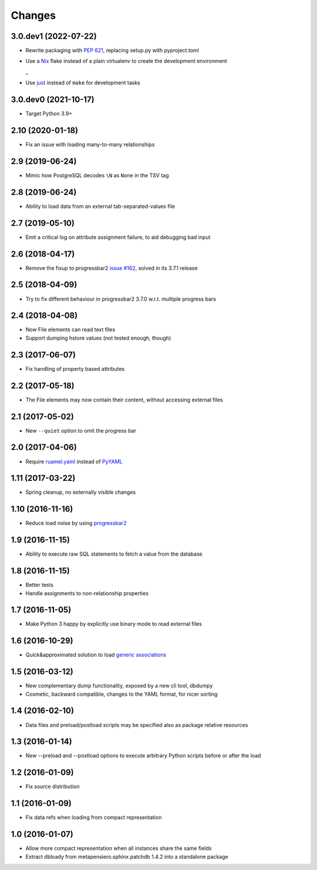 .. -*- coding: utf-8 -*-

Changes
-------

3.0.dev1 (2022-07-22)
~~~~~~~~~~~~~~~~~~~~~

- Rewrite packaging with :PEP:`621`, replacing setup.py with pyproject.toml

- Use a Nix__ flake instead of a plain virtualenv to create the development environment

  __ https://nixos.org/guides/how-nix-works.html
  _
- Use just__ instead of ``make`` for development tasks

  __ https://just.systems


3.0.dev0 (2021-10-17)
~~~~~~~~~~~~~~~~~~~~~

- Target Python 3.9+


2.10 (2020-01-18)
~~~~~~~~~~~~~~~~~

- Fix an issue with loading many-to-many relationships


2.9 (2019-06-24)
~~~~~~~~~~~~~~~~

- Mimic how PostgreSQL decodes ``\N`` as ``None`` in the TSV tag


2.8 (2019-06-24)
~~~~~~~~~~~~~~~~

- Ability to load data from an external tab-separated-values file


2.7 (2019-05-10)
~~~~~~~~~~~~~~~~

- Emit a critical log on attribute assignment failure, to aid debugging bad input


2.6 (2018-04-17)
~~~~~~~~~~~~~~~~

- Remove the fixup to progressbar2 `issue #162`__, solved in its 3.7.1 release

__  https://github.com/WoLpH/python-progressbar/issues/162


2.5 (2018-04-09)
~~~~~~~~~~~~~~~~

- Try to fix different behaviour in progressbar2 3.7.0 w.r.t. multiple progress bars


2.4 (2018-04-08)
~~~~~~~~~~~~~~~~

- Now File elements can read text files

- Support dumping hstore values (not tested enough, though)


2.3 (2017-06-07)
~~~~~~~~~~~~~~~~

- Fix handling of property based attributes


2.2 (2017-05-18)
~~~~~~~~~~~~~~~~

- The File elements may now contain their content, without accessing external files


2.1 (2017-05-02)
~~~~~~~~~~~~~~~~

- New ``--quiet`` option to omit the progress bar


2.0 (2017-04-06)
~~~~~~~~~~~~~~~~

- Require `ruamel.yaml`__ instead of PyYAML__

__ https://pypi.python.org/pypi/ruamel.yaml
__ https://pypi.python.org/pypi/PyYAML


1.11 (2017-03-22)
~~~~~~~~~~~~~~~~~

- Spring cleanup, no externally visible changes


1.10 (2016-11-16)
~~~~~~~~~~~~~~~~~

- Reduce load noise by using progressbar2__

__ https://pypi.python.org/pypi/progressbar2


1.9 (2016-11-15)
~~~~~~~~~~~~~~~~

- Ability to execute raw SQL statements to fetch a value from the database


1.8 (2016-11-15)
~~~~~~~~~~~~~~~~

- Better tests

- Handle assignments to non-relationship properties


1.7 (2016-11-05)
~~~~~~~~~~~~~~~~

- Make Python 3 happy by explicitly use binary mode to read external files


1.6 (2016-10-29)
~~~~~~~~~~~~~~~~

- Quick&approximated solution to load `generic associations`__

__ http://docs.sqlalchemy.org/en/latest/_modules/examples/generic_associations/generic_fk.html


1.5 (2016-03-12)
~~~~~~~~~~~~~~~~

- New complementary dump functionality, exposed by a new cli tool, dbdumpy

- Cosmetic, backward compatible, changes to the YAML format, for nicer sorting


1.4 (2016-02-10)
~~~~~~~~~~~~~~~~

- Data files and preload/postload scripts may be specified also as package relative resources


1.3 (2016-01-14)
~~~~~~~~~~~~~~~~

- New --preload and --postload options to execute arbitrary Python scripts before or after the
  load


1.2 (2016-01-09)
~~~~~~~~~~~~~~~~

- Fix source distribution


1.1 (2016-01-09)
~~~~~~~~~~~~~~~~

- Fix data refs when loading from compact representation


1.0 (2016-01-07)
~~~~~~~~~~~~~~~~

- Allow more compact representation when all instances share the same fields

- Extract dbloady from metapensiero.sphinx.patchdb 1.4.2 into a standalone package
